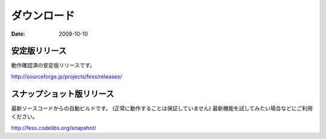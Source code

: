============
ダウンロード
============

:Date:   2009-10-10

安定版リリース
==============

動作確認済の安定版リリースです。

http://sourceforge.jp/projects/fess/releases/

スナップショット版リリース
==========================

最新ソースコードからの自動ビルドです。
(正常に動作することは保証していません)
最新機能を試してみたい場合などにご利用ください。

http://fess.codelibs.org/snapshot/
